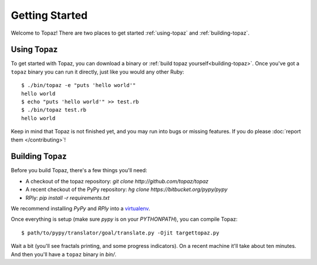 Getting Started
===============

Welcome to Topaz! There are two places to get started :ref:`using-topaz` and
:ref:`building-topaz`.

.. _using-topaz:

Using Topaz
-----------

To get started with Topaz, you can download a binary or
:ref:`build topaz yourself<building-topaz>`. Once you've got a ``topaz`` binary
you can run it directly, just like you would any other Ruby::

    $ ./bin/topaz -e "puts 'hello world'"
    hello world
    $ echo "puts 'hello world'" >> test.rb
    $ ./bin/topaz test.rb
    hello world

Keep in mind that Topaz is not finished yet, and you may run into bugs or
missing features. If you do please :doc:`report them </contributing>`!

.. _building-topaz:

Building Topaz
--------------

Before you build Topaz, there's a few things you'll need:

* A checkout of the topaz repository: `git clone http://github.com/topaz/topaz`
* A recent checkout of the PyPy repository:
  `hg clone https://bitbucket.org/pypy/pypy`
* RPly: `pip install -r requirements.txt`

We recommend installing `PyPy` and `RPly` into a `virtualenv`_.

Once everything is setup (make sure `pypy` is on your `PYTHONPATH`), you can
compile Topaz::

    $ path/to/pypy/translator/goal/translate.py -Ojit targettopaz.py

Wait a bit (you'll see fractals printing, and some progress indicators). On a
recent machine it'll take about ten minutes. And then you'll have a ``topaz``
binary in `bin/`.

.. _virtualenv: http://www.virtualenv.org/
